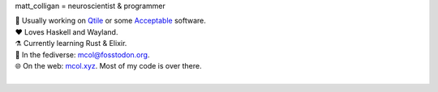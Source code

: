 matt_colligan = neuroscientist & programmer

| 🧠 Usually working on Qtile_ or some Acceptable_ software.
| ❤ Loves Haskell and Wayland.
| ⚗️ Currently learning Rust & Elixir.
| 🐘 In the fediverse: `mcol@fosstodon.org`_.
| 🌐 On the web: mcol.xyz_. Most of my code is over there.
|

.. image:: https://github-readme-stats.vercel.app/api?username=m-col&count_private=true&title_color=fff&icon_color=79ff97&text_color=fefefe&bg_color=0a0c10&hide_title=true
   :alt: mcol's GitHub stats

.. _Qtile: https://github.com/qtile/qtile
.. _Acceptable: https://github.com/acceptablesoftware
.. _`mcol@fosstodon.org`: https://fosstodon.org/@mcol
.. _mcol.xyz: https://mcol.xyz
